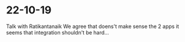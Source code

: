 * 22-10-19

Talk with Ratikantanaik 
We agree that doens't make sense the 2 apps
it seems that integration shouldn't be hard... 


